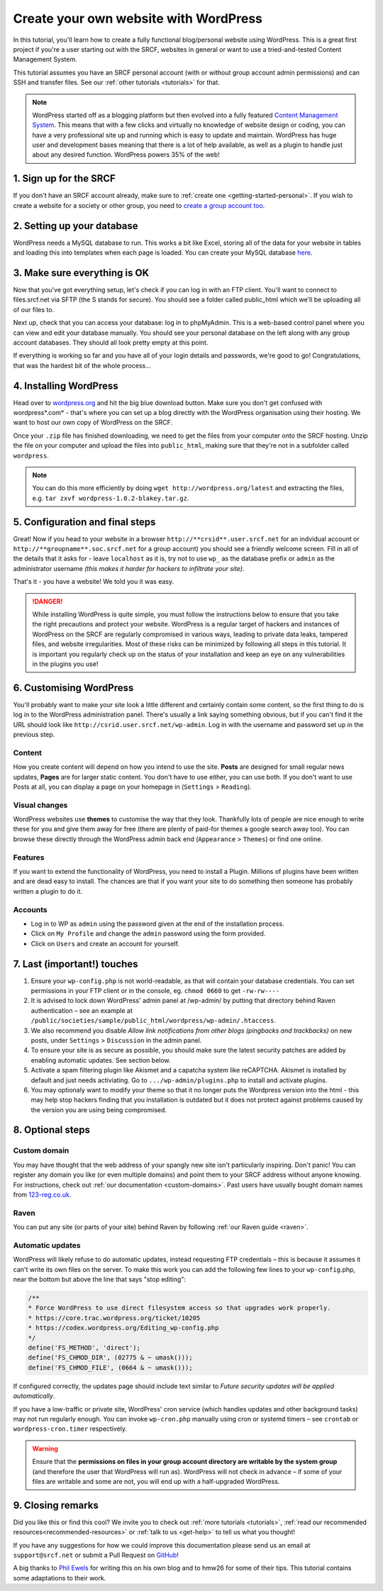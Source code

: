 .. _website-wordpress:

Create your own website with WordPress
--------------------------------------

In this tutorial, you'll learn how to create a fully functional blog/personal website using WordPress. This is a great first project if you're a user starting out with the SRCF, websites in general or want to use a tried-and-tested Content Management System.

This tutorial assumes you have an SRCF personal account (with or without group account admin permissions) and can SSH and transfer files. See our :ref:`other tutorials <tutorials>` for that.

.. note::
  WordPress started off as a blogging platform but then evolved into a fully featured `Content Management System <https://en.wikipedia.org/wiki/Content_management_system>`__. This means that with a few clicks and virtually no knowledge of website design or coding, you can have a very professional site up and running which is easy to update and maintain. WordPress has huge user and development bases meaning that there is a lot of help available, as well as a plugin to handle just about any desired function. WordPress powers 35% of the web!

1. Sign up for the SRCF
~~~~~~~~~~~~~~~~~~~~~~~

If you don't have an SRCF account already, make sure to :ref:`create one <getting-started-personal>`. If you wish to create a website for a society or other group, you need to `create a group account too <https://control.srcf.net/signup/society>`__.

2. Setting up your database
~~~~~~~~~~~~~~~~~~~~~~~~~~~~

WordPress needs a MySQL database to run. This works a bit like Excel, storing all of the data for your website in tables and loading this into templates when each page is loaded. You can create your MySQL database `here <https://docs.srcf.net/services/databases.html>`__.

3. Make sure everything is OK
~~~~~~~~~~~~~~~~~~~~~~~~~~~~~

Now that you've got everything setup, let's check if you can log in with an FTP client. You'll want to connect to files.srcf.net via SFTP (the S stands for secure). You should see a folder called public_html which we'll be uploading all of our files to.

Next up, check that you can access your database: log in to phpMyAdmin. This is a web-based control panel where you can view and edit your database manually. You should see your personal database on the left along with any group account databases. They should all look pretty empty at this point.

If everything is working so far and you have all of your login details and passwords, we're good to go! Congratulations, that was the hardest bit of the whole process…

4. Installing WordPress
~~~~~~~~~~~~~~~~~~~~~~~

Head over to `wordpress.org <https://wordpress.org/download/>`__ and hit the big blue download button. Make sure you don't get confused with wordpress*.com* - that's where you can set up a blog directly with the WordPress organisation using their hosting. We want to host our own copy of WordPress on the SRCF.

Once your ``.zip`` file has finished downloading, we need to get the files from your computer onto the SRCF hosting. Unzip the file on your computer and upload the files into ``public_html``, making sure that they're not in a subfolder called ``wordpress``. 

.. note::
  You can do this more efficiently by doing ``wget http://wordpress.org/latest`` and extracting the files, e.g. ``tar zxvf wordpress-1.0.2-blakey.tar.gz``.

5. Configuration and final steps
~~~~~~~~~~~~~~~~~~~~~~~~~~~~~~~~

Great! Now if you head to your website in a browser ``http://**crsid**.user.srcf.net`` for an indvidual account or ``http://**groupname**.soc.srcf.net`` for a group account) you should see a friendly welcome screen. Fill in all of the details that it asks for - leave ``localhost`` as it is, try not to use ``wp_`` as the database prefix or ``admin`` as the administrator username *(this makes it harder for hackers to infiltrate your site).*

That's it - you have a website! We told you it was easy.

.. danger::
    While installing WordPress is quite simple, you must follow the instructions below to ensure that you take the right precautions and protect your website. WordPress is a regular target of hackers and instances of WordPress on the SRCF are regularly compromised in various ways, leading to private data leaks, tampered files, and website irregularities. Most of these risks can be minimized by following all steps in this tutorial. It is important you regularly check up on the status of your installation and keep an eye on any vulnerabilities in the plugins you use!

6. Customising WordPress
~~~~~~~~~~~~~~~~~~~~~~~~

You'll probably want to make your site look a little different and certainly contain some content, so the first thing to do is log in to the WordPress administration panel. There's usually a link saying something obvious, but if you can't find it the URL should look like ``http://csrid.user.srcf.net/wp-admin``. Log in with the username and password set up in the previous step.

Content
^^^^^^^

How you create content will depend on how you intend to use the site. **Posts** are designed for small regular news updates, **Pages** are for larger static content. You don't have to use either, you can use both. If you don't want to use Posts at all, you can display a page on your homepage in (``Settings`` > ``Reading``).

Visual changes
^^^^^^^^^^^^^^

WordPress websites use **themes** to customise the way that they look. Thankfully lots of people are nice enough to write these for you and give them away for free (there are plenty of paid-for themes a google search away too). You can browse these directly through the WordPress admin back end (``Appearance`` > ``Themes``) or find one online.

Features
^^^^^^^^

If you want to extend the functionality of WordPress, you need to install a Plugin. Millions of plugins have been written and are dead easy to install. The chances are that if you want your site to do something then someone has probably written a plugin to do it.

Accounts
^^^^^^^^

* Log in to WP as ``admin`` using the password given at the end of the installation process.
* Click on ``My Profile`` and change the ``admin`` password using the form provided.
* Click on ``Users`` and create an account for yourself. 

7. Last (important!) touches
~~~~~~~~~~~~~~~~~~~~~~~~~~~~~

1. Ensure your ``wp-config.php`` is not world-readable, as that will contain your database credentials. You can set permissions in your FTP client or in the console, eg. ``chmod 0660`` to get ``-rw-rw----``
2. It is advised to lock down WordPress' admin panel at /wp-admin/ by putting that directory behind Raven authentication – see an example at ``/public/societies/sample/public_html/wordpress/wp-admin/.htaccess``.
3. We also recommend you disable *Allow link notifications from other blogs (pingbacks and trackbacks)* on new posts, under ``Settings`` > ``Discussion`` in the admin panel.
4. To ensure your site is as secure as possible, you should make sure the latest security patches are added by enabling automatic updates. See section below.
5. Activate a spam filtering plugin like Akismet and a capatcha system like reCAPTCHA. Akismet is installed by default and just needs activiating. Go to ``.../wp-admin/plugins.php`` to install and activate plugins.
6. You may optionaly want to modify your theme so that it no longer puts the Wordpress version into the html - this may help stop hackers finding that you installation is outdated but it does not protect against problems caused by the version you are using being compromised.

8. Optional steps
~~~~~~~~~~~~~~~~~~

Custom domain
^^^^^^^^^^^^^

You may have thought that the web address of your spangly new site isn't particularly inspiring. Don't panic! You can register any domain you like (or even multiple domains) and point them to your SRCF address without anyone knowing. For instructions, check out :ref:`our documentation <custom-domains>`. Past users have usually bought domain names from `123-reg.co.uk <http://www.123-reg.co.uk>`__.

Raven
^^^^^

You can put any site (or parts of your site) behind Raven by following :ref:`our Raven guide <raven>`.

Automatic updates
^^^^^^^^^^^^^^^^^

WordPress will likely refuse to do automatic updates, instead requesting FTP credentials – this is because it assumes it can't write its own files on the server. To make this work you can add the following few lines to your ``wp-config``.php, near the bottom but above the line that says "stop editing":

.. code-block:: apacheconf

  /**
  * Force WordPress to use direct filesystem access so that upgrades work properly.
  * https://core.trac.wordpress.org/ticket/10205
  * https://codex.wordpress.org/Editing_wp-config.php
  */
  define('FS_METHOD', 'direct');
  define('FS_CHMOD_DIR', (02775 & ~ umask()));
  define('FS_CHMOD_FILE', (0664 & ~ umask()));

If configured correctly, the updates page should include text similar to *Future security updates will be applied automatically*.

If you have a low-traffic or private site, WordPress' cron service (which handles updates and other background tasks) may not run regularly enough. You can invoke ``wp-cron.php`` manually using cron or systemd timers – see ``crontab`` or ``wordpress-cron.timer`` respectively.

.. warning::
  Ensure that the **permissions on files in your group account directory are writable by the system group** (and therefore the user that WordPress will run as). WordPress will not check in advance – if some of your files are writable and some are not, you will end up with a half-upgraded WordPress.

9. Closing remarks
~~~~~~~~~~~~~~~~~~

Did you like this or find this cool? We invite you to check out :ref:`more tutorials <tutorials>`, :ref:`read our  recommended resources<recommended-resources>` or :ref:`talk to us <get-help>` to tell us what you thought!

If you have any suggestions for how we could improve this documentation please send us an email at ``support@srcf.net`` or submit a Pull Request on `GitHub <https://github.com/SRCF/docs>`__!

A big thanks to `Phil Ewels <http://phil.ewels.co.uk/>`__ for writing this on his own blog and to hmw26 for some of their tips. This tutorial contains some adaptations to their work.
